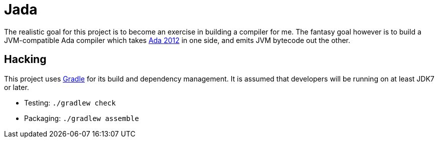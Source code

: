 = Jada

The realistic goal for this project is to become an exercise in building a
compiler for me. The fantasy goal however is to build a JVM-compatible Ada
compiler which takes link:http://www.adacore.com/adaanswers/about/ada-2012/[Ada
2012] in one side, and emits JVM bytecode out the other.


== Hacking

This project uses link:http://gradle.org[Gradle] for its build and dependency
management. It is assumed that developers will be running on at least JDK7 or
later.

* Testing: `./gradlew check`
* Packaging: `./gradlew assemble`

